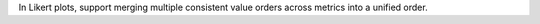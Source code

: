 In Likert plots, support merging multiple consistent value orders across metrics into a unified order.